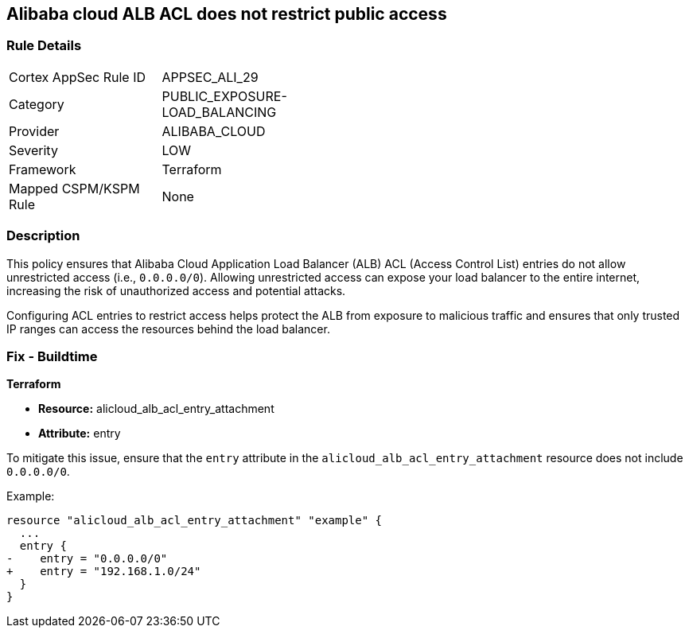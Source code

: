 == Alibaba cloud ALB ACL does not restrict public access


=== Rule Details

[width=45%]
|===
|Cortex AppSec Rule ID |APPSEC_ALI_29
|Category |PUBLIC_EXPOSURE-LOAD_BALANCING
|Provider |ALIBABA_CLOUD
|Severity |LOW
|Framework |Terraform
|Mapped CSPM/KSPM Rule |None
|===


=== Description 

This policy ensures that Alibaba Cloud Application Load Balancer (ALB) ACL (Access Control List) entries do not allow unrestricted access (i.e., `0.0.0.0/0`). Allowing unrestricted access can expose your load balancer to the entire internet, increasing the risk of unauthorized access and potential attacks.

Configuring ACL entries to restrict access helps protect the ALB from exposure to malicious traffic and ensures that only trusted IP ranges can access the resources behind the load balancer.

=== Fix - Buildtime

*Terraform*

* *Resource:* alicloud_alb_acl_entry_attachment
* *Attribute:* entry

To mitigate this issue, ensure that the `entry` attribute in the `alicloud_alb_acl_entry_attachment` resource does not include `0.0.0.0/0`.

Example:

[source,go]
----
resource "alicloud_alb_acl_entry_attachment" "example" {
  ...
  entry {
-    entry = "0.0.0.0/0"
+    entry = "192.168.1.0/24"
  }
}
----
